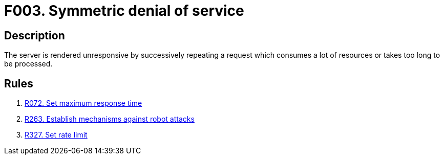 :slug: findings/003/
:description: The purpose of this page is to present information about the set of findings reported by Fluid Attacks. In this case, the finding presents information about symmetric denial-of-service attacks, recommendations to avoid them and related security requirements.
:keywords: Symmetric, DoS, Denial of Service, Server, Response Time, Resource Consumption
:findings: yes
:type: security

= F003. Symmetric denial of service

== Description

The server is rendered unresponsive by successively repeating a request which
consumes a lot of resources or takes too long to be processed.

== Rules

. [[r1]] [inner]#link:/web/rules/072/[R072. Set maximum response time]#

. [[r2]] [inner]#link:/web/rules/263/[R263. Establish mechanisms against robot attacks]#

. [[r3]] [inner]#link:/web/rules/327/[R327. Set rate limit]#
